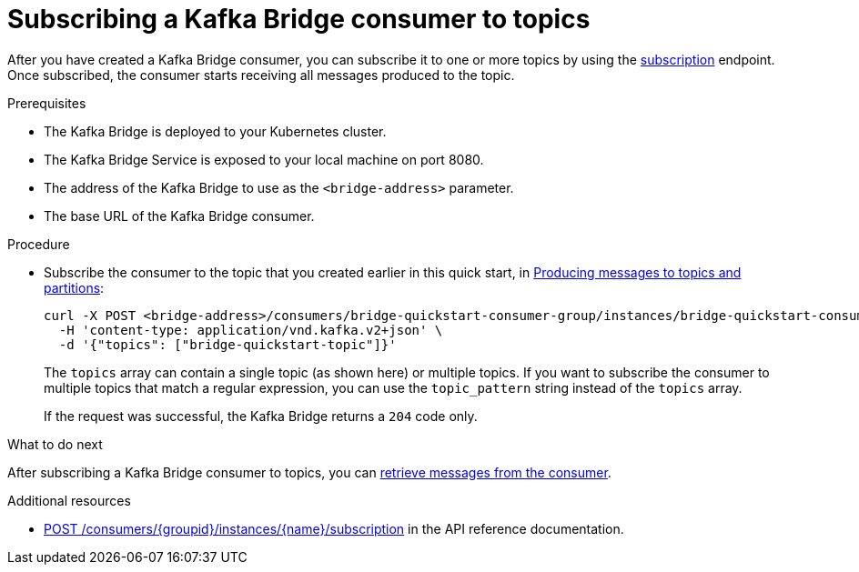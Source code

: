// Module included in the following assemblies:
//
// assembly-kafka-bridge-quickstart.adoc

[id='proc-bridge-subscribing-consumer-topics-{context}']
= Subscribing a Kafka Bridge consumer to topics

After you have created a Kafka Bridge consumer, you can subscribe it to one or more topics by using the link:https://strimzi.io/docs/bridge/latest/#_subscribe[subscription^] endpoint. Once subscribed, the consumer starts receiving all messages produced to the topic.

.Prerequisites

* The Kafka Bridge is deployed to your Kubernetes cluster.
* The Kafka Bridge Service is exposed to your local machine on port 8080.
* The address of the Kafka Bridge to use as the `<bridge-address>` parameter.
* The base URL of the Kafka Bridge consumer. 

.Procedure

* Subscribe the consumer to the topic that you created earlier in this quick start, in xref:proc-producing-messages-from-bridge-topics-partitions-{context}[Producing messages to topics and partitions]:
+
[source,curl,subs=attributes+]
----
curl -X POST <bridge-address>/consumers/bridge-quickstart-consumer-group/instances/bridge-quickstart-consumer/subscription \
  -H 'content-type: application/vnd.kafka.v2+json' \
  -d '{"topics": ["bridge-quickstart-topic"]}'
----
+
The `topics` array can contain a single topic (as shown here) or multiple topics. If you want to subscribe the consumer to multiple topics that match a regular expression, you can use the `topic_pattern` string instead of the `topics` array. 
+
If the request was successful, the Kafka Bridge returns a `204` code only.

.What to do next

After subscribing a Kafka Bridge consumer to topics, you can xref:proc-bridge-retrieving-latest-messages-from-consumer-{context}[retrieve messages from the consumer].

.Additional resources

* link:https://strimzi.io/docs/bridge/latest/#_subscribe[POST /consumers/{groupid}/instances/{name}/subscription] in the API reference documentation.